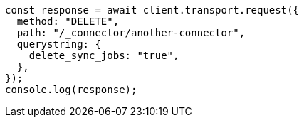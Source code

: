 // This file is autogenerated, DO NOT EDIT
// Use `node scripts/generate-docs-examples.js` to generate the docs examples

[source, js]
----
const response = await client.transport.request({
  method: "DELETE",
  path: "/_connector/another-connector",
  querystring: {
    delete_sync_jobs: "true",
  },
});
console.log(response);
----
